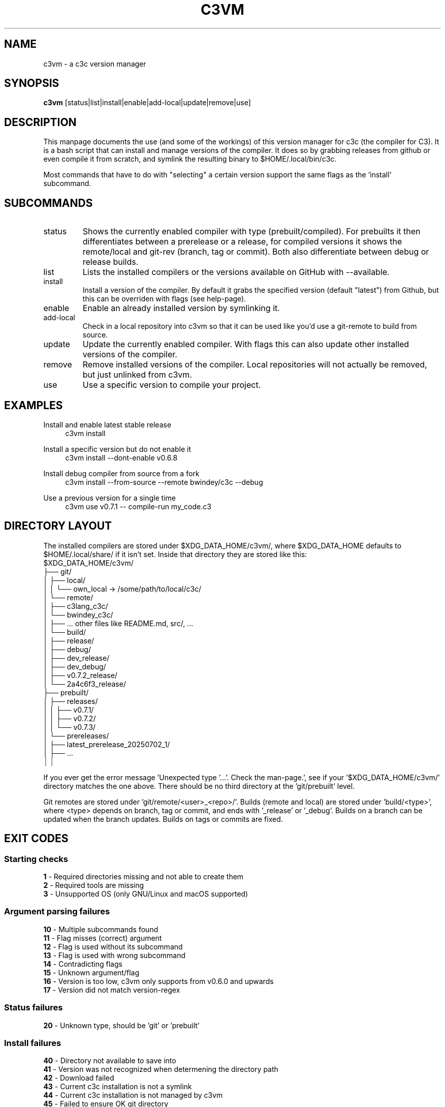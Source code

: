 .TH C3VM 09/07/2025
.SH NAME
c3vm \- a c3c version manager


.SH SYNOPSIS
.B c3vm
[status|list|install|enable|add-local|update|remove|use]


.SH DESCRIPTION
This manpage documents the use (and some of the workings) of this version
manager for c3c (the compiler for C3).
It is a bash script that can install and manage versions of the compiler.
It does so by grabbing releases from github or even compile it from scratch,
and symlink the resulting binary to $HOME/.local/bin/c3c.

Most commands that have to do with "selecting" a certain version support the
same flags as the 'install' subcommand.


.SH SUBCOMMANDS
.IP status
Shows the currently enabled compiler with type (prebuilt/compiled).
For prebuilts it then differentiates between a prerelease or a release, for
compiled versions it shows the remote/local and git-rev (branch, tag or commit).
Both also differentiate between debug or release builds.

.IP list
Lists the installed compilers or the versions available on GitHub with --available.

.IP install
Install a version of the compiler.
By default it grabs the specified version (default "latest") from Github, but
this can be overriden with flags (see help-page).

.IP enable
Enable an already installed version by symlinking it.

.IP add-local
Check in a local repository into c3vm so that it can be used like you'd use a
git-remote to build from source.

.IP update
Update the currently enabled compiler. With flags this can also update other
installed versions of the compiler.

.IP remove
Remove installed versions of the compiler. Local repositories will not actually
be removed, but just unlinked from c3vm.

.IP use
Use a specific version to compile your project.


.SH EXAMPLES
.PP
Install and enable latest stable release
.RS 4
c3vm install
.RE

.PP
Install a specific version but do not enable it
.RS 4
c3vm install --dont-enable v0.6.8
.RE

.PP
Install debug compiler from source from a fork
.RS 4
c3vm install --from-source --remote bwindey/c3c --debug
.RE

.PP
Use a previous version for a single time
.RS 4
c3vm use v0.7.1 -- compile-run my_code.c3
.RE


.SH DIRECTORY LAYOUT
The installed compilers are stored under $XDG_DATA_HOME/c3vm/, where
$XDG_DATA_HOME defaults to $HOME/.local/share/ if it isn't set.
Inside that directory they are stored like this:
.nf
$XDG_DATA_HOME/c3vm/
├── git/
│   ├── local/
│   │   └── own_local -> /some/path/to/local/c3c/
│   └── remote/
│       ├── c3lang_c3c/
│       └── bwindey_c3c/
│           ├── ... other files like README.md, src/, ...
│           └── build/
│               ├── release/
│               ├── debug/
│               ├── dev_release/
│               ├── dev_debug/
│               ├── v0.7.2_release/
│               └── 2a4c6f3_release/
├── prebuilt/
│   ├── releases/
│   │   ├── v0.7.1/
│   │   ├── v0.7.2/
│   │   └── v0.7.3/
│   └── prereleases/
│       ├── latest_prerelease_20250702_1/
│       ├── ...
┊       ┊
.fi

If you ever get the error message 'Unexpected type '...'. Check the man-page.',
see if your '$XDG_DATA_HOME/c3vm/' directory matches the one above. There should
be no third directory at the 'git/prebuilt' level.

Git remotes are stored under 'git/remote/<user>_<repo>/'.
Builds (remote and local) are stored under 'build/<type>', where
<type> depends on branch, tag or commit, and ends with '_release' or '_debug'.
Builds on a branch can be updated when the branch updates.
Builds on tags or commits are fixed.


.SH EXIT CODES
.SS Starting checks
.B 1
\- Required directories missing and not able to create them
.br
.B 2
\- Required tools are missing
.br
.B 3
\- Unsupported OS (only GNU/Linux and macOS supported)

.SS Argument parsing failures
.B 10
\- Multiple subcommands found
.br
.B 11
\- Flag misses (correct) argument
.br
.B 12
\- Flag is used without its subcommand
.br
.B 13
\- Flag is used with wrong subcommand
.br
.B 14
\- Contradicting flags
.br
.B 15
\- Unknown argument/flag
.br
.B 16
\- Version is too low, c3vm only supports from v0.6.0 and upwards
.br
.B 17
\- Version did not match version-regex
.br

.SS Status failures
.B 20
\- Unknown type, should be 'git' or 'prebuilt'

.SS Install failures
.B 40
\- Directory not available to save into
.br
.B 41
\- Version was not recognized when determening the directory path
.br
.B 42
\- Download failed
.br
.B 43
\- Current c3c installation is not a symlink
.br
.B 44
\- Current c3c installation is not managed by c3vm
.br
.B 45
\- Failed to ensure OK git directory
.br
.B 46
\- Link to remote for existing git repo was not recognized as valid git-link-format
.br
.B 47
\- Failed to clone the git repository
.br
.B 48
\- Could not find CMakeLists.txt in the git repository
.br
.B 49
\- Failed to ensure OK build directory
.br
.B 50
\- Did not find 'origin' remote or its default branch
.br
.B 51
\- The passed rev is not recognized by git inside the git directory
.br
.B 52
\- Failed something while building (make or cmake error)
.br

.SS Enable failures
.B 60
\- Broken symlink in '$HOME/.local/bin/c3c'
.br
.B 61
\- Could not find specified version
.br
.B 62
\- Found multiple matching versions while expecting just one
.br

.SS Add-local failures
.B 70
\- Given path does not exist
.br
.B 71
\- Given name is invalid
.br

.SS Update failures
.B 80
\- Did not find the requested version to update
.br

.SS Remove failures
.B 90
\- Failed to execute the 'rm' command
.br
.B 91
\- Did not find the requested version to remove
.br

.SS Use failures
.B 100
\- Did not find the requested version to use
.br
.B 101
\- Did not find an executable 'c3c' for the requested version
.br
.B 102
\- Found multiple executable 'c3c's when expecting just one
.br
